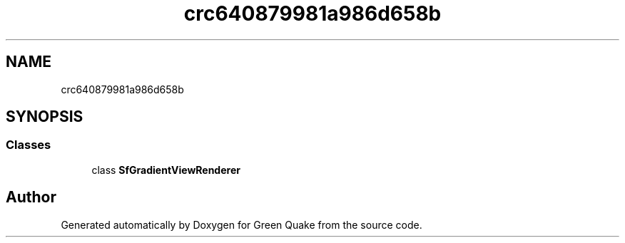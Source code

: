 .TH "crc640879981a986d658b" 3 "Thu Apr 29 2021" "Version 1.0" "Green Quake" \" -*- nroff -*-
.ad l
.nh
.SH NAME
crc640879981a986d658b
.SH SYNOPSIS
.br
.PP
.SS "Classes"

.in +1c
.ti -1c
.RI "class \fBSfGradientViewRenderer\fP"
.br
.in -1c
.SH "Author"
.PP 
Generated automatically by Doxygen for Green Quake from the source code\&.
